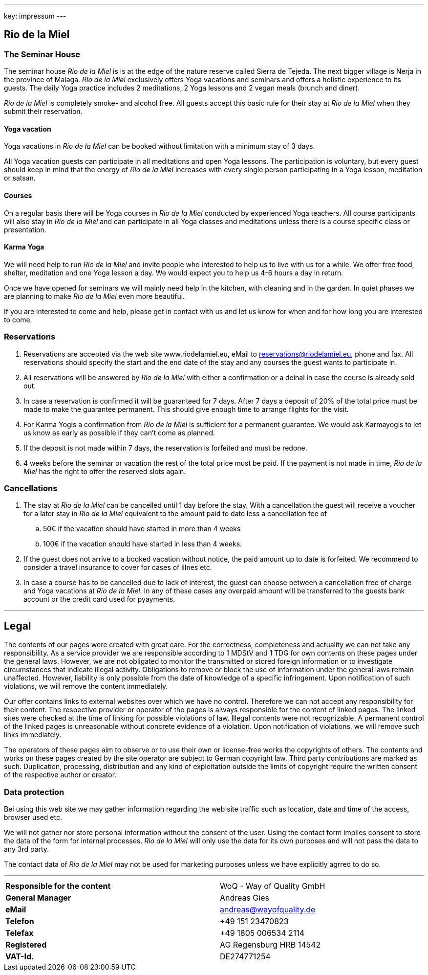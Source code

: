 ---
key: impressum
---

== Rio de la Miel

=== The Seminar House

The seminar house _Rio de la Miel_ is is at the edge of the nature reserve called Sierra de Tejeda. The next bigger
village is Nerja in the province of Malaga. _Rio de la Miel_ exclusively offers Yoga vacations and seminars
and offers a holistic experience to its guests. The daily Yoga practice includes 2 meditations, 2 Yoga lessons and
2 vegan meals (brunch and diner).

_Rio de la Miel_ is completely smoke- and alcohol free. All guests accept this basic rule for their stay at _Rio de la
Miel_ when they submit their reservation.

==== Yoga vacation

Yoga vacations in _Rio de la Miel_ can be booked without limitation with a minimum stay of 3 days.

All Yoga vacation guests can participate in all meditations and open Yoga lessons. The participation is voluntary, but
every guest should keep in mind that the energy of _Rio de la Miel_ increases with every single person participating in
a Yoga lesson, meditation or satsan.

==== Courses

On a regular basis there will be Yoga courses in _Rio de la Miel_ conducted by experienced Yoga teachers. All course
participants will also stay in _Rio de la Miel_ and can participate in all Yoga classes and meditations unless there
is a course specific class or presentation.

==== Karma Yoga

We will need help to run _Rio de la Miel_ and invite people who interested to help us to live with us for a while. We
offer free food, shelter, meditation and one Yoga lesson a day. We would expect you to help us 4-6 hours a day in return.

Once we have opened for seminars we will mainly need help in the kitchen, with cleaning and in the garden. In quiet phases
we are planning to make _Rio de la Miel_ even more beautiful.

If you are interested to come and help, please get in contact with us and let us know for when and for how long you are
interested to come.

=== Reservations

. Reservations are accepted via the web site www.riodelamiel.eu, eMail to reservations@riodelamiel.eu, phone and fax.
All reservations should specify the start and the end date of the stay and any courses the guest wants to participate in.
. All reservations will be answered by _Rio de la Miel_ with either a confirmation or a deinal in case the course is
already sold out.
. In case a reservation is confirmed it will be guaranteed for 7 days. After 7 days a deposit of 20% of the total
price must be made to make the guarantee permanent. This should give enough time to arrange flights for the visit.
. For Karma Yogis a confirmation from _Rio de la Miel_ is sufficient for a permanent guarantee. We would ask Karmayogis
to let us know as early as possible if they can't come as planned.
. If the deposit is not made within 7 days, the reservation is forfeited and must be redone.
. 4 weeks before the seminar or vacation the rest of the total price must be paid. If the payment is not made in time,
_Rio de la Miel_ has the right to offer the reserved slots again.

=== Cancellations

. The stay at _Rio de la Miel_ can be cancelled until 1 day before the stay. With a cancellation the guest will receive
a voucher for a later stay in _Rio de la Miel_ equivalent to the amount paid to date less a cancellation fee of
.. 50€ if the vacation should have started in more than 4 weeks
.. 100€ if the vacation should have started in less than 4 weeks.
. If the guest does not arrive to a booked vacation without notice, the paid amount up to date is forfeited. We recommend
to consider a travel insurance to cover for cases of illnes etc.
. In case a course has to be cancelled due to lack of interest, the guest can choose between a cancellation free of charge
and Yoga vacations at _Rio de la Miel_. In any of these cases any overpaid amount will be transferred to the guests bank
account or the credit card used for pyayments.

---

== Legal

The contents of our pages were created with great care. For the correctness, completeness and actuality we can not
take any responsibility. As a service provider we are responsible according to 1 MDStV and 1 TDG for own contents
on these pages under the general laws. However, we are not obligated to monitor the transmitted or stored foreign
information or to investigate circumstances that indicate illegal activity. Obligations to remove or block the use
of information under the general laws remain unaffected. However, liability is only possible from the date of
knowledge of a specific infringement. Upon notification of such violations, we will remove the content immediately.

Our offer contains links to external websites over which we have no control. Therefore we can not accept any
responsibility for their content. The respective provider or operator of the pages is always responsible for
the content of linked pages. The linked sites were checked at the time of linking for possible violations of law.
Illegal contents were not recognizable. A permanent control of the linked pages is unreasonable without concrete
evidence of a violation. Upon notification of violations, we will remove such links immediately.

The operators of these pages aim to observe or to use their own or license-free works the copyrights of others.
The contents and works on these pages created by the site operator are subject to German copyright law. Third party
contributions are marked as such. Duplication, processing, distribution and any kind of exploitation outside the
limits of copyright require the written consent of the respective author or creator.

=== Data protection

Bei using this web site we may gather information regarding the web site traffic such as location, date and time of the
access, browser used etc.

We will not gather nor store personal information without the consent of the user. Using the contact form implies
consent to store the data of the form for internal processes. _Rio de la Miel_ will only use the data for its own
purposes and will not pass the data to any 3rd party.

The contact data of _Rio de la Miel_ may not be used for marketing purposes unless we have explicitly agrred to do so.

---

[cols="3"]
|===
|*Responsible for the content*
|
|WoQ - Way of Quality GmbH

|*General Manager*
|
|Andreas Gies

|*eMail*
|
|andreas@wayofquality.de

|*Telefon*
|
|+49 151 23470823

|*Telefax*
|
|+49 1805 006534 2114

|*Registered*
|
|AG Regensburg	HRB 14542

|*VAT-Id.*
|
|DE274771254
|===
